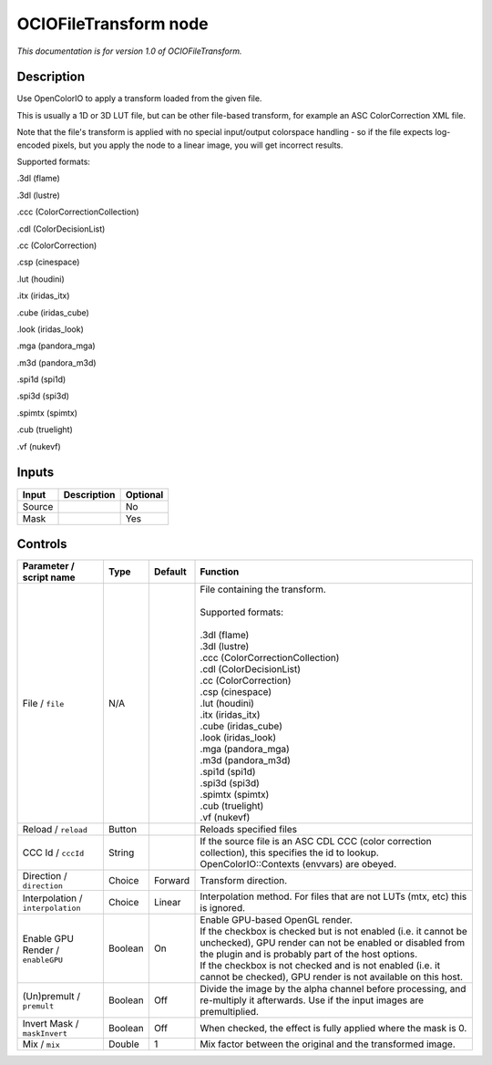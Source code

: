 .. _fr.inria.openfx.OCIOFileTransform:

OCIOFileTransform node
======================

|pluginIcon| 

*This documentation is for version 1.0 of OCIOFileTransform.*

Description
-----------

Use OpenColorIO to apply a transform loaded from the given file.

This is usually a 1D or 3D LUT file, but can be other file-based transform, for example an ASC ColorCorrection XML file.

Note that the file's transform is applied with no special input/output colorspace handling - so if the file expects log-encoded pixels, but you apply the node to a linear image, you will get incorrect results.

Supported formats:

.3dl (flame)

.3dl (lustre)

.ccc (ColorCorrectionCollection)

.cdl (ColorDecisionList)

.cc (ColorCorrection)

.csp (cinespace)

.lut (houdini)

.itx (iridas\_itx)

.cube (iridas\_cube)

.look (iridas\_look)

.mga (pandora\_mga)

.m3d (pandora\_m3d)

.spi1d (spi1d)

.spi3d (spi3d)

.spimtx (spimtx)

.cub (truelight)

.vf (nukevf)

Inputs
------

+----------+---------------+------------+
| Input    | Description   | Optional   |
+==========+===============+============+
| Source   |               | No         |
+----------+---------------+------------+
| Mask     |               | Yes        |
+----------+---------------+------------+

Controls
--------

.. tabularcolumns:: |>{\raggedright}p{0.2\columnwidth}|>{\raggedright}p{0.06\columnwidth}|>{\raggedright}p{0.07\columnwidth}|p{0.63\columnwidth}|

.. cssclass:: longtable

+-------------------------------------+-----------+-----------+--------------------------------------------------------------------------------------------------------------------------------------------------------------------------------------+
| Parameter / script name             | Type      | Default   | Function                                                                                                                                                                             |
+=====================================+===========+===========+======================================================================================================================================================================================+
| File / ``file``                     | N/A       |           | | File containing the transform.                                                                                                                                                     |
|                                     |           |           | |                                                                                                                                                                                    |
|                                     |           |           | | Supported formats:                                                                                                                                                                 |
|                                     |           |           | |                                                                                                                                                                                    |
|                                     |           |           | | .3dl (flame)                                                                                                                                                                       |
|                                     |           |           | | .3dl (lustre)                                                                                                                                                                      |
|                                     |           |           | | .ccc (ColorCorrectionCollection)                                                                                                                                                   |
|                                     |           |           | | .cdl (ColorDecisionList)                                                                                                                                                           |
|                                     |           |           | | .cc (ColorCorrection)                                                                                                                                                              |
|                                     |           |           | | .csp (cinespace)                                                                                                                                                                   |
|                                     |           |           | | .lut (houdini)                                                                                                                                                                     |
|                                     |           |           | | .itx (iridas\_itx)                                                                                                                                                                 |
|                                     |           |           | | .cube (iridas\_cube)                                                                                                                                                               |
|                                     |           |           | | .look (iridas\_look)                                                                                                                                                               |
|                                     |           |           | | .mga (pandora\_mga)                                                                                                                                                                |
|                                     |           |           | | .m3d (pandora\_m3d)                                                                                                                                                                |
|                                     |           |           | | .spi1d (spi1d)                                                                                                                                                                     |
|                                     |           |           | | .spi3d (spi3d)                                                                                                                                                                     |
|                                     |           |           | | .spimtx (spimtx)                                                                                                                                                                   |
|                                     |           |           | | .cub (truelight)                                                                                                                                                                   |
|                                     |           |           | | .vf (nukevf)                                                                                                                                                                       |
+-------------------------------------+-----------+-----------+--------------------------------------------------------------------------------------------------------------------------------------------------------------------------------------+
| Reload / ``reload``                 | Button    |           | Reloads specified files                                                                                                                                                              |
+-------------------------------------+-----------+-----------+--------------------------------------------------------------------------------------------------------------------------------------------------------------------------------------+
| CCC Id / ``cccId``                  | String    |           | If the source file is an ASC CDL CCC (color correction collection), this specifies the id to lookup. OpenColorIO::Contexts (envvars) are obeyed.                                     |
+-------------------------------------+-----------+-----------+--------------------------------------------------------------------------------------------------------------------------------------------------------------------------------------+
| Direction / ``direction``           | Choice    | Forward   | Transform direction.                                                                                                                                                                 |
+-------------------------------------+-----------+-----------+--------------------------------------------------------------------------------------------------------------------------------------------------------------------------------------+
| Interpolation / ``interpolation``   | Choice    | Linear    | Interpolation method. For files that are not LUTs (mtx, etc) this is ignored.                                                                                                        |
+-------------------------------------+-----------+-----------+--------------------------------------------------------------------------------------------------------------------------------------------------------------------------------------+
| Enable GPU Render / ``enableGPU``   | Boolean   | On        | | Enable GPU-based OpenGL render.                                                                                                                                                    |
|                                     |           |           | | If the checkbox is checked but is not enabled (i.e. it cannot be unchecked), GPU render can not be enabled or disabled from the plugin and is probably part of the host options.   |
|                                     |           |           | | If the checkbox is not checked and is not enabled (i.e. it cannot be checked), GPU render is not available on this host.                                                           |
+-------------------------------------+-----------+-----------+--------------------------------------------------------------------------------------------------------------------------------------------------------------------------------------+
| (Un)premult / ``premult``           | Boolean   | Off       | Divide the image by the alpha channel before processing, and re-multiply it afterwards. Use if the input images are premultiplied.                                                   |
+-------------------------------------+-----------+-----------+--------------------------------------------------------------------------------------------------------------------------------------------------------------------------------------+
| Invert Mask / ``maskInvert``        | Boolean   | Off       | When checked, the effect is fully applied where the mask is 0.                                                                                                                       |
+-------------------------------------+-----------+-----------+--------------------------------------------------------------------------------------------------------------------------------------------------------------------------------------+
| Mix / ``mix``                       | Double    | 1         | Mix factor between the original and the transformed image.                                                                                                                           |
+-------------------------------------+-----------+-----------+--------------------------------------------------------------------------------------------------------------------------------------------------------------------------------------+

.. |pluginIcon| image:: fr.inria.openfx.OCIOFileTransform.png
   :width: 10.0%

